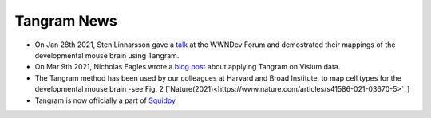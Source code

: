 Tangram News
============

- On Jan 28th 2021, Sten Linnarsson gave a `talk <https://www.youtube.com/watch?v=0mxIe2AsSKs>`_ at the WWNDev Forum and demostrated their mappings of the developmental mouse brain using Tangram.

- On Mar 9th 2021, Nicholas Eagles wrote a `blog post <http://research.libd.org/rstatsclub/2021/03/09/lessons-learned-applying-tangram-on-visium-data/#.YPsZphNKhb->`_ about applying Tangram on Visium data.

- The Tangram method has been used by our colleagues at Harvard and Broad Institute, to map cell types for the developmental mouse brain -see Fig. 2 [`Nature(2021)<https://www.nature.com/articles/s41586-021-03670-5>`_]

- Tangram is now officially a part of `Squidpy <https://squidpy.readthedocs.io/en/stable/index.html>`_